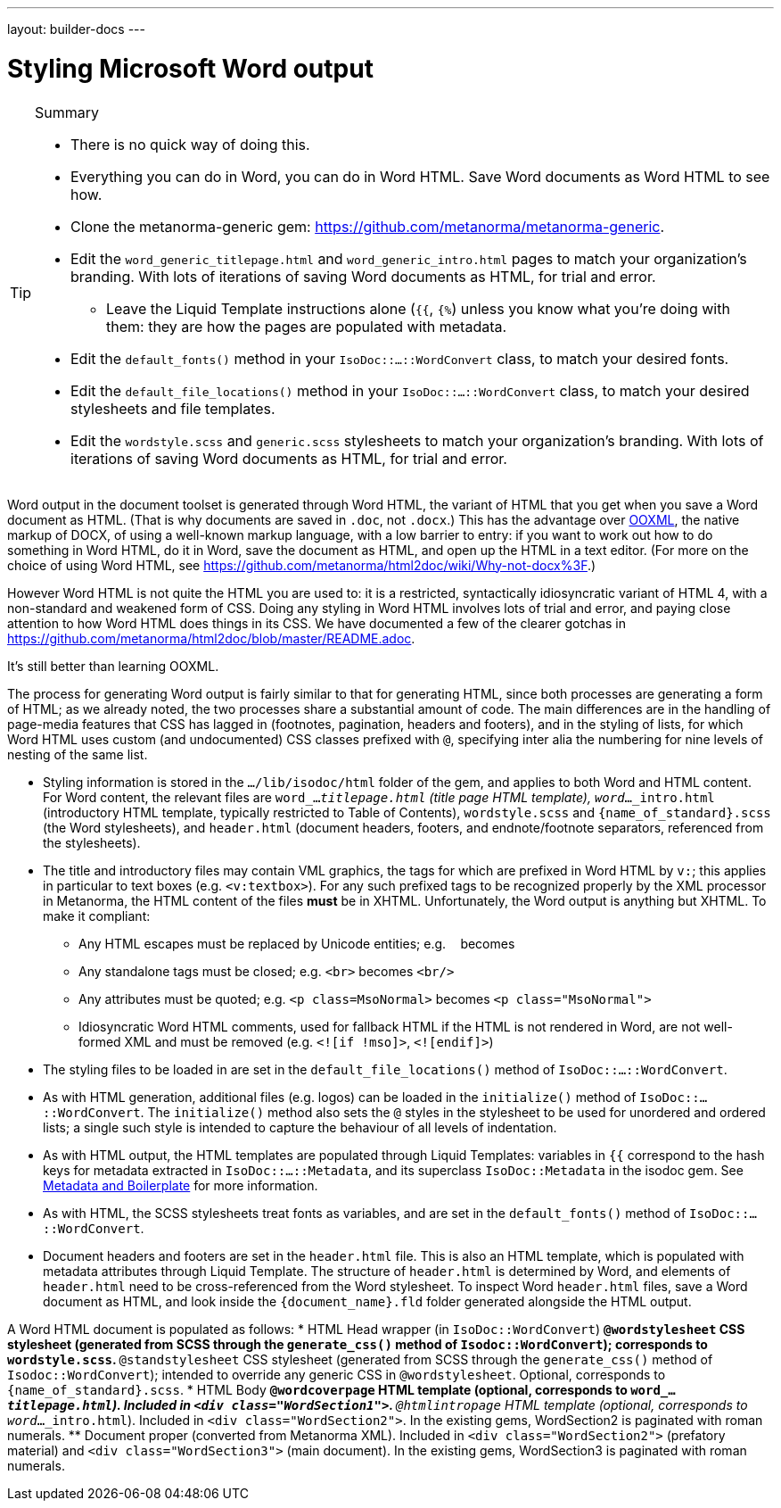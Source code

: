 ---
layout: builder-docs
---

= Styling Microsoft Word output

[TIP]
====
.Summary
* There is no quick way of doing this.
* Everything you can do in Word, you can do in Word HTML. Save Word documents as Word HTML to see how.
* Clone the metanorma-generic gem: https://github.com/metanorma/metanorma-generic.
* Edit the `word_generic_titlepage.html` and `word_generic_intro.html` pages to match your organization's branding. With lots of iterations of saving Word documents as HTML, for trial and error.
** Leave the Liquid Template instructions alone (`{{`, `{%`) unless you know what you're doing with them: they are how the pages are populated with metadata.
* Edit the `default_fonts()` method in your `IsoDoc::...::WordConvert` class, to match your desired fonts.
* Edit the `default_file_locations()` method in your `IsoDoc::...::WordConvert` class, to match your desired stylesheets and file templates.
* Edit the `wordstyle.scss` and `generic.scss` stylesheets to match your organization's branding. With lots of iterations of saving Word documents as HTML, for trial and error.
====

Word output in the document toolset is generated through Word HTML, the variant of HTML that you get when you save a Word document as HTML. (That is why documents are saved in `.doc`, not `.docx`.) This has the advantage over https://en.wikipedia.org/wiki/Office_Open_XML[OOXML], the native markup of DOCX, of using a well-known markup language, with a low barrier to entry: if you want to work out how to do something in Word HTML, do it in Word, save the document as HTML, and open up the HTML in a text editor. (For more on the choice of using Word HTML, see https://github.com/metanorma/html2doc/wiki/Why-not-docx%3F.)

However Word HTML is not quite the HTML you are used to: it is a restricted, syntactically idiosyncratic variant of HTML 4, with a non-standard and weakened form of CSS. Doing any styling in Word HTML involves lots of trial and error, and paying close attention to how Word HTML does things in its CSS. We have documented a few of the clearer gotchas in https://github.com/metanorma/html2doc/blob/master/README.adoc.

It's still better than learning OOXML.

The process for generating Word output is fairly similar to that for generating HTML, since both processes are generating a form of HTML; as we already noted, the two processes share a substantial amount of code. The main differences are in the handling of page-media features that CSS has lagged in (footnotes, pagination, headers and footers), and in the styling of lists, for which Word HTML uses custom (and undocumented) CSS classes prefixed with `@`, specifying inter alia the numbering for nine levels of nesting of the same list.

* Styling information is stored in the `.../lib/isodoc/html` folder of the gem, and applies to both Word and HTML content. For Word content, the relevant files are `word_..._titlepage.html` (title page HTML template), `word_..._intro.html` (introductory HTML template, typically restricted to Table of Contents),  `wordstyle.scss` and `{name_of_standard}.scss` (the Word stylesheets), and `header.html` (document headers, footers, and endnote/footnote separators, referenced from the stylesheets).
* The title and introductory files may contain VML graphics, the tags for which are prefixed in Word HTML by `v:`; this applies in particular to text boxes (e.g. `<v:textbox>`). For any such prefixed tags to be recognized properly by the XML processor in Metanorma, the HTML content of the files *must* be in XHTML. Unfortunately, the Word output is anything but XHTML. To make it compliant:
** Any HTML escapes must be replaced by Unicode entities; e.g. `&nbsp;` becomes `&#xa0;`
** Any standalone tags must be closed; e.g. `<br>` becomes `<br/>`
** Any attributes must be quoted; e.g. `<p class=MsoNormal>` becomes `<p class="MsoNormal">`
** Idiosyncratic Word HTML comments, used for fallback HTML if the HTML is not rendered in Word, are not well-formed XML and  must be removed (e.g. `<![if !mso]>`, `<![endif]>`)
* The styling files to be loaded in are set in the `default_file_locations()` method of `IsoDoc::...::WordConvert`.
* As with HTML generation, additional files (e.g. logos) can be loaded in the `initialize()` method of `IsoDoc::...::WordConvert`. The `initialize()` method also sets the `@` styles in the stylesheet to be used for unordered and ordered lists; a single such style is intended to capture the behaviour of all levels of indentation.
* As with HTML output, the HTML templates are populated through Liquid Templates: variables in `{{` correspond to the hash keys for metadata extracted in `IsoDoc::...::Metadata`, and its superclass `IsoDoc::Metadata` in the isodoc gem. See link:/builder/topics/metadata-and-boilerplate/[Metadata and Boilerplate] for more information.
* As with HTML, the SCSS stylesheets treat fonts as variables, and are set in the `default_fonts()` method of `IsoDoc::...::WordConvert`.
* Document headers and footers are set in the `header.html` file. This is also an HTML template, which is populated with metadata attributes through Liquid Template. The structure of `header.html` is determined by Word, and elements of `header.html` need to be cross-referenced from the Word stylesheet. To inspect Word `header.html` files, save a Word document as HTML, and look inside the `{document_name}.fld` folder generated alongside the HTML output.

A Word HTML document is populated as follows:
* HTML Head wrapper (in `IsoDoc::WordConvert`)
** `@wordstylesheet` CSS stylesheet (generated from SCSS through the `generate_css()` method of `Isodoc::WordConvert`); corresponds to `wordstyle.scss`.
** `@standstylesheet` CSS stylesheet (generated from SCSS through the `generate_css()` method of `Isodoc::WordConvert`); intended to override any generic CSS in `@wordstylesheet`. Optional, corresponds to `{name_of_standard}.scss`.
* HTML Body
** `@wordcoverpage` HTML template (optional, corresponds to `word_..._titlepage.html`). Included in `<div class="WordSection1">`.
** `@htmlintropage` HTML template (optional, corresponds to `word_..._intro.html`). Included in `<div class="WordSection2">`. In the existing gems, WordSection2 is paginated with roman numerals.
** Document proper (converted from Metanorma XML). Included in `<div class="WordSection2">` (prefatory material) and `<div class="WordSection3">` (main document). In the existing gems, WordSection3 is paginated with roman numerals.

